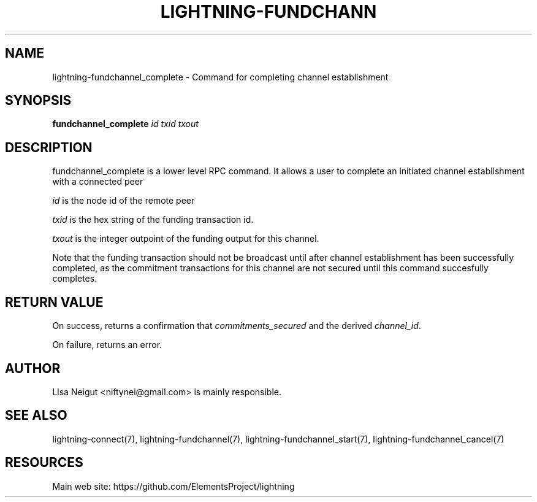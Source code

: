 '\" t
.\"     Title: lightning-fundchannel_complete
.\"    Author: [see the "AUTHOR" section]
.\" Generator: DocBook XSL Stylesheets v1.79.1 <http://docbook.sf.net/>
.\"      Date: 06/05/2019
.\"    Manual: \ \&
.\"    Source: \ \&
.\"  Language: English
.\"
.TH "LIGHTNING\-FUNDCHANN" "7" "06/05/2019" "\ \&" "\ \&"
.\" -----------------------------------------------------------------
.\" * Define some portability stuff
.\" -----------------------------------------------------------------
.\" ~~~~~~~~~~~~~~~~~~~~~~~~~~~~~~~~~~~~~~~~~~~~~~~~~~~~~~~~~~~~~~~~~
.\" http://bugs.debian.org/507673
.\" http://lists.gnu.org/archive/html/groff/2009-02/msg00013.html
.\" ~~~~~~~~~~~~~~~~~~~~~~~~~~~~~~~~~~~~~~~~~~~~~~~~~~~~~~~~~~~~~~~~~
.ie \n(.g .ds Aq \(aq
.el       .ds Aq '
.\" -----------------------------------------------------------------
.\" * set default formatting
.\" -----------------------------------------------------------------
.\" disable hyphenation
.nh
.\" disable justification (adjust text to left margin only)
.ad l
.\" -----------------------------------------------------------------
.\" * MAIN CONTENT STARTS HERE *
.\" -----------------------------------------------------------------
.SH "NAME"
lightning-fundchannel_complete \- Command for completing channel establishment
.SH "SYNOPSIS"
.sp
\fBfundchannel_complete\fR \fIid\fR \fItxid\fR \fItxout\fR
.SH "DESCRIPTION"
.sp
fundchannel_complete is a lower level RPC command\&. It allows a user to complete an initiated channel establishment with a connected peer
.sp
\fIid\fR is the node id of the remote peer
.sp
\fItxid\fR is the hex string of the funding transaction id\&.
.sp
\fItxout\fR is the integer outpoint of the funding output for this channel\&.
.sp
Note that the funding transaction should not be broadcast until after channel establishment has been successfully completed, as the commitment transactions for this channel are not secured until this command succesfully completes\&.
.SH "RETURN VALUE"
.sp
On success, returns a confirmation that \fIcommitments_secured\fR and the derived \fIchannel_id\fR\&.
.sp
On failure, returns an error\&.
.SH "AUTHOR"
.sp
Lisa Neigut <niftynei@gmail\&.com> is mainly responsible\&.
.SH "SEE ALSO"
.sp
lightning\-connect(7), lightning\-fundchannel(7), lightning\-fundchannel_start(7), lightning\-fundchannel_cancel(7)
.SH "RESOURCES"
.sp
Main web site: https://github\&.com/ElementsProject/lightning
